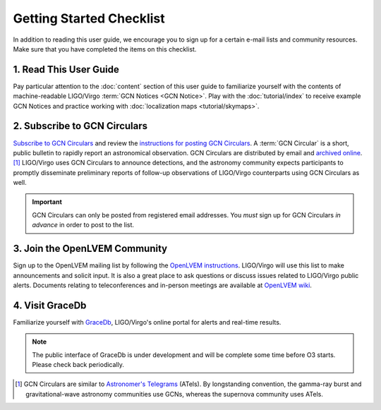 Getting Started Checklist
=========================

In addition to reading this user guide, we encourage you to sign up for a
certain e-mail lists and community resources. Make sure that you have completed
the items on this checklist.

1. Read This User Guide
-----------------------

Pay particular attention to the :doc:`content` section of this user guide to
familiarize yourself with the contents of machine-readable LIGO/Virgo
:term:`GCN Notices <GCN Notice>`. Play with the :doc:`tutorial/index` to
receive example GCN Notices and practice working with :doc:`localization maps
<tutorial/skymaps>`.

2. Subscribe to GCN Circulars
-----------------------------

`Subscribe to GCN Circulars`_ and review the `instructions for posting GCN
Circulars`_. A :term:`GCN Circular` is a short, public bulletin to rapidly
report an astronomical observation. GCN Circulars are distributed by email and
`archived online`_. [#f1]_ LIGO/Virgo uses GCN Circulars to announce
detections, and the astronomy community expects participants to promptly
disseminate preliminary reports of follow-up observations of LIGO/Virgo
counterparts using GCN Circulars as well.

.. important::
   GCN Circulars can only be posted from registered email addresses. You
   *must* sign up for GCN Circulars *in advance* in order to post to the list.

3. Join the OpenLVEM Community
------------------------------

Sign up to the OpenLVEM mailing list by following the `OpenLVEM instructions`_.
LIGO/Virgo will use this list to make announcements and solicit input. It is
also a great place to ask questions or discuss issues related to LIGO/Virgo
public alerts. Documents relating to teleconferences and in-person meetings are
available at `OpenLVEM wiki`_.

4. Visit GraceDb
----------------

Familiarize yourself with GraceDb_, LIGO/Virgo's online portal for alerts and
real-time results.

.. note::
   The public interface of GraceDb is under development and will be complete
   some time before O3 starts. Please check back periodically.

.. [#f1] GCN Circulars are similar to `Astronomer's Telegrams`_ (ATels). By
         longstanding convention, the gamma-ray burst and gravitational-wave
         astronomy communities use GCNs, whereas the supernova community uses
         ATels.

.. _`Subscribe to GCN Circulars`: https://gcn.gsfc.nasa.gov/gcn_circ_signup.html
.. _`instructions for posting GCN Circulars`: https://gcn.gsfc.nasa.gov/gcn3_circulars.html
.. _`archived online`: https://gcn.gsfc.nasa.gov/gcn3_archive.html
.. _`OpenLVEM instructions`: https://gw-astronomy.org/registry/pages/public/openlvem
.. _`OpenLVEM wiki`: https://wiki.gw-astronomy.org/OpenLVEM
.. _GraceDb: https://gracedb.ligo.org
.. _`Astronomer's Telegrams`: http://www.astronomerstelegram.org
